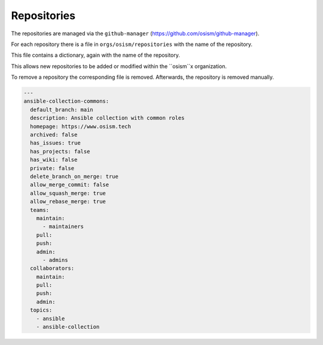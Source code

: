 ============
Repositories
============

The repositories are managed via the ``github-manager`` (https://github.com/osism/github-manager).

For each repository there is a file in ``orgs/osism/repositories`` with the name of the repository.

This file contains a dictionary, again with the name of the repository.

This allows new repositories to be added or modified within the ``osism``x organization.

To remove a repository the corresponding file is removed. Afterwards, the repository is removed manually.

.. code-block:: yaml

   ---
   ansible-collection-commons:
     default_branch: main
     description: Ansible collection with common roles
     homepage: https://www.osism.tech
     archived: false
     has_issues: true
     has_projects: false
     has_wiki: false
     private: false
     delete_branch_on_merge: true
     allow_merge_commit: false
     allow_squash_merge: true
     allow_rebase_merge: true
     teams:
       maintain:
         - maintainers
       pull:
       push:
       admin:
         - admins
     collaborators:
       maintain:
       pull:
       push:
       admin:
     topics:
       - ansible
       - ansible-collection
